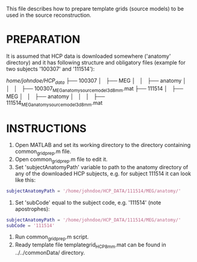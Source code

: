 This file describes how to prepare template grids (source models) to be used in the source reconstruction.

* PREPARATION
It is assumed that HCP data is downloaded somewhere ('anatomy' directory) and it has following structure and obligatory files (example for two subjects '100307' and '111514'):

/home/johndoe/HCP_data/
                   ├── 100307
                   │   ├── MEG
                   │   │   ├── anatomy
                   │   │   │   ├── 100307_MEG_anatomy_sourcemodel_3d8mm.mat
                   ├── 111514
                   │   ├── MEG
                   │   │   ├── anatomy
                   │   │   │   ├── 111514_MEG_anatomy_sourcemodel_3d8mm.mat

* INSTRUCTIONS

1. Open MATLAB and set its working directory to the directory containing common_grid_prep.m file.
2. Open common_grid_prep.m file to edit it.
3. Set 'subjectAnatomyPath' variable to path to the anatomy directory of any of the downloaded HCP subjects, e.g. for subject 111514 it can look like this:

#+BEGIN_SRC matlab
subjectAnatomyPath = '/home/johndoe/HCP_DATA/111514/MEG/anatomy/'
#+END_SRC
 
4. Set 'subCode' equal to the subject code, e.g. '111514' (note apostrophes):

#+BEGIN_SRC matlab
subjectAnatomyPath = '/home/johndoe/HCP_DATA/111514/MEG/anatomy/'
subCode = '111514'
#+END_SRC

5. Run common_grid_prep.m script.
6. Ready template file templategrid_HCP_8mm.mat can be found in ../../commonData/ directory.
